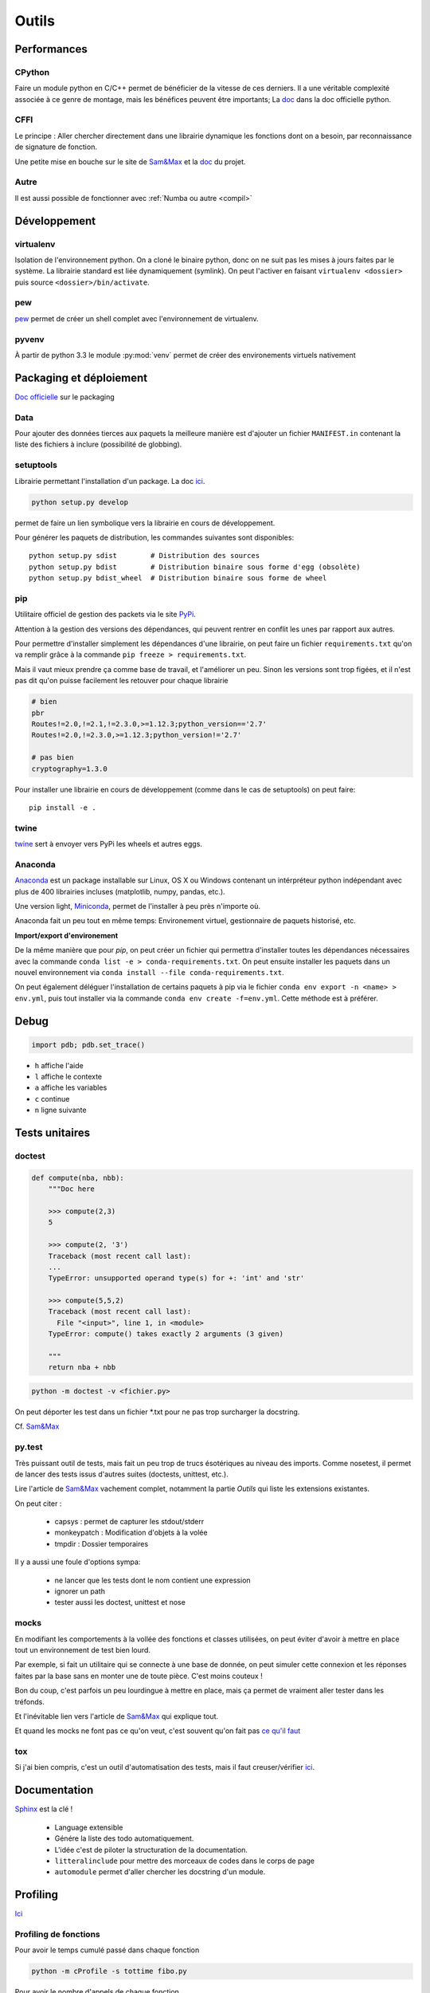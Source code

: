 Outils
======

Performances
------------

CPython
^^^^^^^

Faire un module python en C/C++ permet de bénéficier de la vitesse de ces derniers.
Il a une véritable complexité associée à ce genre de montage, mais les bénéfices
peuvent être importants; La `doc <https://docs.python.org/3/extending/index.html#extending-index>`__ dans la doc officielle python.

CFFI
^^^^

Le principe : Aller chercher directement dans une librairie dynamique les fonctions
dont on a besoin, par reconnaissance de signature de fonction.

Une petite mise en bouche sur le site de `Sam&Max <http://sametmax.com/introduction-aux-extensions-python-avec-cffi/>`__ et la `doc <https://cffi.readthedocs.io/en/latest/>`__ du projet.

Autre
^^^^^

Il est aussi possible de fonctionner avec :ref:`Numba ou autre <compil>`


Développement
-------------

virtualenv
^^^^^^^^^^

Isolation de l'environnement python. On a cloné le binaire python, donc on ne
suit pas les mises à jours faites par le système. La librairie standard est
liée dynamiquement (symlink). On peut l'activer en faisant
``virtualenv <dossier>`` puis source ``<dossier>/bin/activate``.

pew
^^^

`pew <https://github.com/berdario/pew>`_ permet de créer un shell complet avec
l'environnement de virtualenv.

pyvenv
^^^^^^

À partir de python 3.3 le module :py:mod:`venv` permet de créer des environements
virtuels nativement

Packaging et déploiement
------------------------

`Doc officielle <https://packaging.python.org/en/latest/>`__ sur le packaging

Data
^^^^

Pour ajouter des données tierces aux paquets la meilleure manière est d'ajouter un fichier
``MANIFEST.in`` contenant la liste des fichiers à inclure (possibilité de globbing).

setuptools
^^^^^^^^^^

Librairie permettant l'installation d'un package. La doc `ici <https://setuptools.readthedocs.io/en/latest/>`__.

.. code-block:: shell

    python setup.py develop

permet de faire un lien symbolique vers la librairie en cours de développement.

Pour générer les paquets de distribution, les commandes suivantes sont disponibles::

    python setup.py sdist        # Distribution des sources
    python setup.py bdist        # Distribution binaire sous forme d'egg (obsolète)
    python setup.py bdist_wheel  # Distribution binaire sous forme de wheel

.. _my pip:

pip
^^^

Utilitaire officiel de gestion des packets via le site PyPi_.

Attention à la gestion des versions des dépendances, qui peuvent rentrer en
conflit les unes par rapport aux autres.

.. _Pypi: https://pypi.python.org/pypi

Pour permettre d'installer simplement les dépendances d'une librairie, on peut
faire un fichier ``requirements.txt`` qu'on va remplir grâce à la commande
``pip freeze > requirements.txt``.

Mais il vaut mieux prendre ça comme base de travail, et l'améliorer un peu.
Sinon les versions sont trop figées, et il n'est pas dit qu'on puisse facilement
les retouver pour chaque librairie

.. code-block:: text

    # bien
    pbr
    Routes!=2.0,!=2.1,!=2.3.0,>=1.12.3;python_version=='2.7'
    Routes!=2.0,!=2.3.0,>=1.12.3;python_version!='2.7'

    # pas bien
    cryptography=1.3.0

Pour installer une librairie en cours de développement (comme dans le cas de setuptools)
on peut faire::

    pip install -e .

twine
^^^^^

`twine <https://packaging.python.org/en/latest/distributing/#upload-your-distributions>`__ sert à envoyer vers PyPi les wheels et autres eggs.

.. _anaconda:

Anaconda
^^^^^^^^

`Anaconda <https://www.continuum.io/downloads>`__ est un package installable sur Linux,
OS X ou Windows contenant un intérpréteur python indépendant avec plus de 400 librairies
incluses (matplotlib, numpy, pandas, etc.).

Une version light, `Miniconda <http://conda.pydata.org/miniconda.html>`__, permet de
l'installer à peu près n'importe où.

Anaconda fait un peu tout en même temps: Environement virtuel, gestionnaire de paquets historisé,
etc.

**Import/export d'environement**

De la même manière que pour `pip`, on peut créer un fichier qui permettra d'installer
toutes les dépendances nécessaires avec la commande ``conda list -e > conda-requirements.txt``.
On peut ensuite installer les paquets dans un nouvel environnement via
``conda install --file conda-requirements.txt``.

On peut également déléguer l'installation de certains paquets à pip via le fichier
``conda env export -n <name> > env.yml``, puis tout installer via la commande
``conda env create -f=env.yml``. Cette méthode est à préférer.

Debug
-----

.. code-block:: python

    import pdb; pdb.set_trace()

* ``h`` affiche l'aide
* ``l`` affiche le contexte
* ``a`` affiche les variables
* ``c`` continue
* ``n`` ligne suivante

Tests unitaires
---------------

doctest
^^^^^^^

.. code-block:: python

    def compute(nba, nbb):
        """Doc here

        >>> compute(2,3)
        5

        >>> compute(2, '3')
        Traceback (most recent call last):
        ...
        TypeError: unsupported operand type(s) for +: 'int' and 'str'

        >>> compute(5,5,2)
        Traceback (most recent call last):
          File "<input>", line 1, in <module>
        TypeError: compute() takes exactly 2 arguments (3 given)

        """
        return nba + nbb

.. code-block:: python

    python -m doctest -v <fichier.py>

On peut déporter les test dans un fichier \*.txt pour ne pas trop surcharger
la docstring.

Cf. `Sam\&Max <http://sametmax.com/un-gros-guide-bien-gras-sur-les-tests-unitaires-en-python-partie-4/>`__

py.test
^^^^^^^

Très puissant outil de tests, mais fait un peu trop de trucs ésotériques au
niveau des imports. Comme nosetest, il permet de lancer des tests issus
d'autres suites (doctests, unittest, etc.).

Lire l'article de `Sam\&Max <http://sametmax.com/un-gros-guide-bien-gras-sur-les-tests-unitaires-en-python-partie-3/>`__
vachement complet, notamment la partie *Outils* qui liste les extensions
existantes.

On peut citer :

    * capsys : permet de capturer les stdout/stderr
    * monkeypatch : Modification d'objets à la volée
    * tmpdir : Dossier temporaires

Il y a aussi une foule d'options sympa:

    * ne lancer que les tests dont le nom contient une expression
    * ignorer un path
    * tester aussi les doctest, unittest et nose

mocks
^^^^^

En modifiant les comportements à la vollée des fonctions et classes utilisées,
on peut éviter d'avoir à mettre en place tout un environnement de test bien lourd.

Par exemple, si fait un utilitaire qui se connecte à une base de donnée,
on peut simuler cette connexion et les réponses faites par la base sans en monter
une de toute pièce. C'est moins couteux !

Bon du coup, c'est parfois un peu lourdingue à mettre en place, mais ça permet
de vraiment aller tester dans les tréfonds.

Et l'inévitable lien vers l'article de `Sam\&Max <http://sametmax.com/un-gros-guide-bien-gras-sur-les-tests-unitaires-en-python-partie-5/>`__
qui explique tout.

Et quand les mocks ne font pas ce qu'on veut, c'est souvent qu'on fait pas `ce qu'il faut <http://alexmarandon.com/articles/python_mock_gotchas/>`__

tox
^^^

Si j'ai bien compris, c'est un outil d'automatisation des tests, mais il faut
creuser/vérifier `ici <https://testrun.org/tox/latest/>`_.

Documentation
-------------

`Sphinx <http://sphinx-doc.org/>`_ est la clé !

    * Language extensible
    * Génére la liste des todo automatiquement.
    * L'idée c'est de piloter la structuration de la documentation.
    * ``litteralinclude`` pour mettre des morceaux de codes dans le corps de
      page
    * ``automodule`` permet d'aller chercher les docstring d'un module.

Profiling
---------

`Ici <https://toucantoco.com/back/2017/01/16/python-performance-optimization.html>`__

Profiling de fonctions
^^^^^^^^^^^^^^^^^^^^^^

Pour avoir le temps cumulé passé dans chaque fonction

.. code-block:: shell

    python -m cProfile -s tottime fibo.py

Pour avoir le nombre d'appels de chaque fonction

.. code-block:: shell

    python -m cProfile -o profile.pstats fibo.py

Sortie graphique

.. code-block:: shell

    pip install gprof2dot
    gprof2dot -f pstats profile.pstats | dot -Tpng -o output.png

.. image:: _static/profiling.png

Une alternative qui fait de beau graphes est PyCallGraph

.. code-block:: python

    from pycallgraph import PyCallGraph
    from pycallgraph.output import GraphvizOutput

    with PyCallGraph(output=GraphvizOutput()):
        # Code à profiler

Profiling ligne à ligne
^^^^^^^^^^^^^^^^^^^^^^^

.. code-block:: shell

    $ pip install line_profiler
    $ kernprof -v -l <script.py>

qui fait du profiling ligne par ligne et fournit également le décorateur
``@profile`` à utiliser sur les fonctions qu'on souhaite profiler.

Il y a aussi 

.. code-block:: shell

    pip install memory_profiler

Lui aussi fournit un décorateur ``@profile``.
Par contre ce n'est pas super précis, parce que python n'a que des références.
Ça ne correspond donc pas vraiment à ce qui est fait par python en mémoire.

.. note:: ça ne remplacera pas gdb pour la détection de fuites.


Temps d'exécution
-----------------

La librairie :py:mod:`timeit` permet de mesurer les temps d'exécutions de différentes
fonction

.. code-block:: python

    import timeit

    def func_a()
        # ...

    def func_b()
        # ...

    print(timeit.timeit('func_a()', globals=globals()))
    print(timeit.timeit('func_b()', globals=globals()))

Autre
-----

Les outils comme `flake8 <https://pypi.python.org/pypi/flake8>`__ ou
`pep8 <https://pypi.python.org/pypi/pep8>`__ permettent de vérifier la
conformité du code à la :pep:`8`.

`radon <https://pypi.python.org/pypi/radon>`__ permet de se faire une idée de
la complexitée du code et de sa maintenabilité.